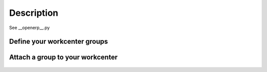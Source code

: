 Description
===========

See __openerp__.py

Define your workcenter groups
-----------------------------

    .. image:: static/description/group.png
        :alt: Define your workcenter groups on Odoo ERP


Attach a group to your workcenter
---------------------------------

    .. image:: static/description/workc.png
        :alt: Attach a group to your workcenter with Odoo ERP
